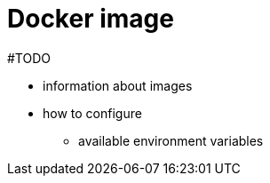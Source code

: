= Docker image
:page-nav-title: image
:page-toc: float-right

#TODO

* information about images
* how to configure
** available environment variables